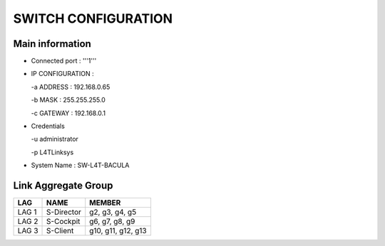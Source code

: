 SWITCH CONFIGURATION
====================

Main information
----------------

* Connected port : '''1'''

* IP CONFIGURATION :

  -a ADDRESS : 192.168.0.65

  -b MASK : 255.255.255.0

  -c GATEWAY : 192.168.0.1
* Credentials

  -u administrator

  -p L4TLinksys

* System Name : SW-L4T-BACULA

Link Aggregate Group
--------------------

+-------+------------+--------------------+
|   LAG |     NAME   |        MEMBER      |
+=======+============+====================+
| LAG 1 | S-Director |   g2, g3, g4, g5   |
+-------+------------+--------------------+
| LAG 2 | S-Cockpit  |   g6, g7, g8, g9   |
+-------+------------+--------------------+
| LAG 3 |  S-Client  | g10, g11, g12, g13 |
+-------+------------+--------------------+
